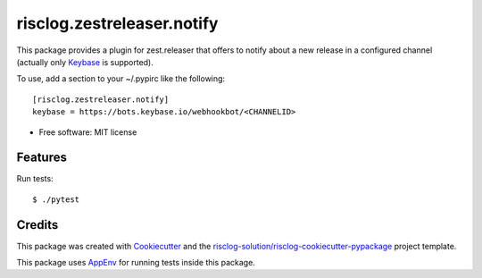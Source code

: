 ============================
risclog.zestreleaser.notify
============================

.. image:: https://github.com/risclog-solution/risclog.zestreleaser.notify/workflows/Test/badge.svg?branch=master
     :target: https://github.com/risclog-solution/risclog.zestreleaser.notify/actions?workflow=Test
     :alt: CI Status


.. image:: https://img.shields.io/pypi/v/risclog.zestreleaser.notify.svg
        :target: https://pypi.python.org/pypi/risclog.zestreleaser.notify


This package provides a plugin for zest.releaser that offers to notify about a
new release in a configured channel (actually only Keybase_ is supported).

.. _Keybase: https://keybase.io

To use, add a section to your ~/.pypirc like the following::

    [risclog.zestreleaser.notify]
    keybase = https://bots.keybase.io/webhookbot/<CHANNELID>


* Free software: MIT license


Features
--------

Run tests::

    $ ./pytest


Credits
-------

This package was created with Cookiecutter_ and the `risclog-solution/risclog-cookiecutter-pypackage`_ project template.

.. _Cookiecutter: https://github.com/audreyr/cookiecutter
.. _`risclog-solution/risclog-cookiecutter-pypackage`: https://github.com/risclog-solution/risclog-cookiecutter-pypackage


This package uses AppEnv_ for running tests inside this package.

.. _AppEnv: https://github.com/flyingcircusio/appenv
